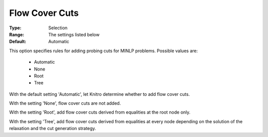 .. _option-KNITRO-flow_cover_cuts:


Flow Cover Cuts
===============



:Type:	Selection	
:Range:	The settings listed below	
:Default:	Automatic	



This option specifies rules for adding probing cuts for MINLP problems. Possible values are:



    *	Automatic
    *	None
    *	Root
    *	Tree




With the default setting 'Automatic', let Knitro determine whether to add flow cover cuts.





With the setting 'None', flow cover cuts are not added.





With the setting 'Root', add flow cover cuts derived from equalities at the root node only.





With the setting 'Tree', add flow cover cuts derived from equalities at every node depending on the solution of the relaxation and the cut generation strategy.


